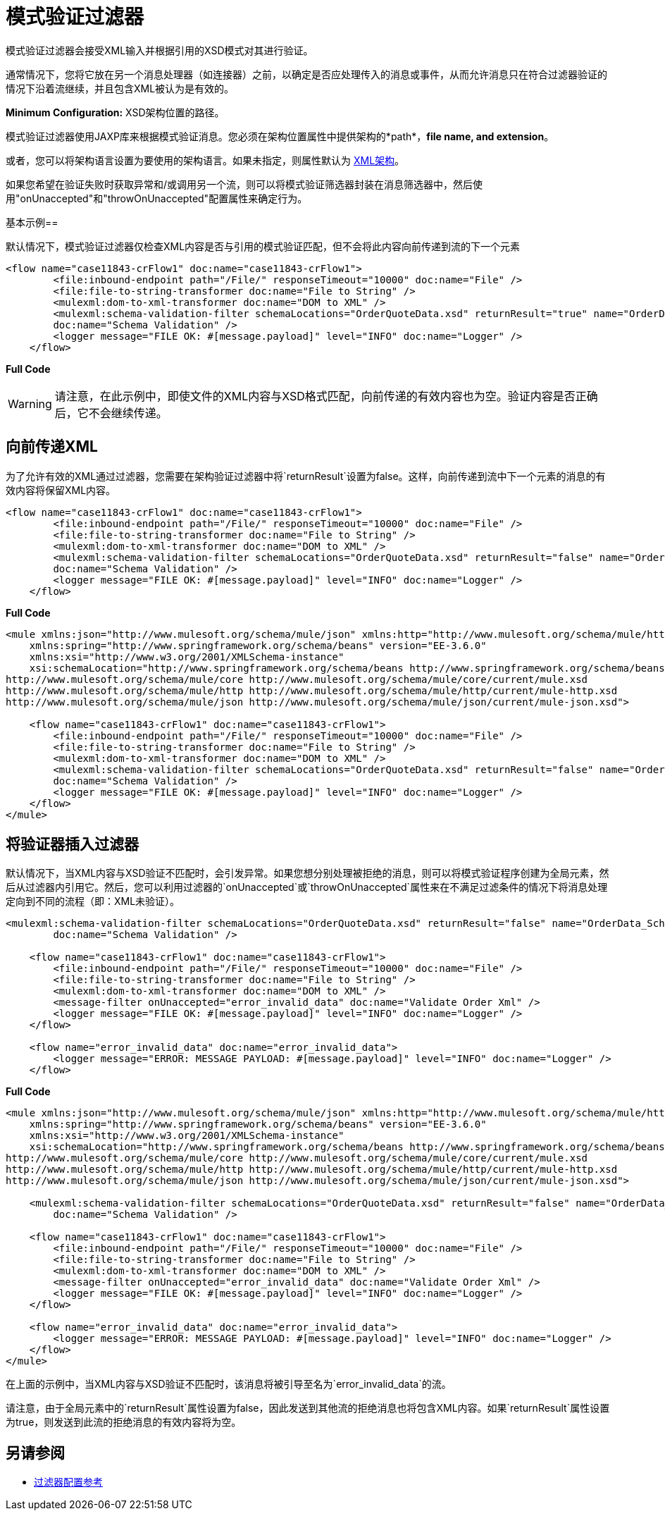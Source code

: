 = 模式验证过滤器

模式验证过滤器会接受XML输入并根据引用的XSD模式对其进行验证。

通常情况下，您将它放在另一个消息处理器（如连接器）之前，以确定是否应处理传入的消息或事件，从而允许消息只在符合过滤器验证的情况下沿着流继续，并且包含XML被认为是有效的。

*Minimum Configuration:* XSD架构位置的路径。

模式验证过滤器使用JAXP库来根据模式验证消息。您必须在架构位置属性中提供架构的*path*，*file name, and extension*。

或者，您可以将架构语言设置为要使用的架构语言。如果未指定，则属性默认为 http://www.w3.org/2001/XMLSchema[XML架构]。

如果您希望在验证失败时获取异常和/或调用另一个流，则可以将模式验证筛选器封装在消息筛选器中，然后使用"onUnaccepted"和"throwOnUnaccepted"配置属性来确定行为。

基本示例== 

默认情况下，模式验证过滤器仅检查XML内容是否与引用的模式验证匹配，但不会将此内容向前传递到流的下一个元素

[source, xml, linenums]
----
<flow name="case11843-crFlow1" doc:name="case11843-crFlow1">
        <file:inbound-endpoint path="/File/" responseTimeout="10000" doc:name="File" />
        <file:file-to-string-transformer doc:name="File to String" />
        <mulexml:dom-to-xml-transformer doc:name="DOM to XML" />
        <mulexml:schema-validation-filter schemaLocations="OrderQuoteData.xsd" returnResult="true" name="OrderData_Schema_Validation"
        doc:name="Schema Validation" />
        <logger message="FILE OK: #[message.payload]" level="INFO" doc:name="Logger" />
    </flow> 
----


*Full Code*

[WARNING]
请注意，在此示例中，即使文件的XML内容与XSD格式匹配，向前传递的有效内容也为空。验证内容是否正确后，它不会继续传递。

== 向前传递XML

为了允许有效的XML通过过滤器，您需要在架构验证过滤器中将`returnResult`设置为false。这样，向前传递到流中下一个元素的消息的有效内容将保留XML内容。


[source, xml, linenums]
----
<flow name="case11843-crFlow1" doc:name="case11843-crFlow1">
        <file:inbound-endpoint path="/File/" responseTimeout="10000" doc:name="File" />
        <file:file-to-string-transformer doc:name="File to String" />
        <mulexml:dom-to-xml-transformer doc:name="DOM to XML" />
        <mulexml:schema-validation-filter schemaLocations="OrderQuoteData.xsd" returnResult="false" name="OrderData_Schema_Validation"
        doc:name="Schema Validation" />
        <logger message="FILE OK: #[message.payload]" level="INFO" doc:name="Logger" />
    </flow> 
----

*Full Code*

[source, xml, linenums]
----
<mule xmlns:json="http://www.mulesoft.org/schema/mule/json" xmlns:http="http://www.mulesoft.org/schema/mule/http" xmlns="http://www.mulesoft.org/schema/mule/core" xmlns:doc="http://www.mulesoft.org/schema/mule/documentation"
    xmlns:spring="http://www.springframework.org/schema/beans" version="EE-3.6.0"
    xmlns:xsi="http://www.w3.org/2001/XMLSchema-instance"
    xsi:schemaLocation="http://www.springframework.org/schema/beans http://www.springframework.org/schema/beans/spring-beans-current.xsd
http://www.mulesoft.org/schema/mule/core http://www.mulesoft.org/schema/mule/core/current/mule.xsd
http://www.mulesoft.org/schema/mule/http http://www.mulesoft.org/schema/mule/http/current/mule-http.xsd
http://www.mulesoft.org/schema/mule/json http://www.mulesoft.org/schema/mule/json/current/mule-json.xsd">
 
    <flow name="case11843-crFlow1" doc:name="case11843-crFlow1">
        <file:inbound-endpoint path="/File/" responseTimeout="10000" doc:name="File" />
        <file:file-to-string-transformer doc:name="File to String" />
        <mulexml:dom-to-xml-transformer doc:name="DOM to XML" />
        <mulexml:schema-validation-filter schemaLocations="OrderQuoteData.xsd" returnResult="false" name="OrderData_Schema_Validation"
        doc:name="Schema Validation" />
        <logger message="FILE OK: #[message.payload]" level="INFO" doc:name="Logger" />
    </flow>
</mule>
----


== 将验证器插入过滤器

默认情况下，当XML内容与XSD验证不匹配时，会引发异常。如果您想分别处理被拒绝的消息，则可以将模式验证程序创建为全局元素，然后从过滤器内引用它。然后，您可以利用过滤器的`onUnaccepted`或`throwOnUnaccepted`属性来在不满足过滤条件的情况下将消息处理定向到不同的流程（即：XML未验证）。

[source, xml, linenums]
----
<mulexml:schema-validation-filter schemaLocations="OrderQuoteData.xsd" returnResult="false" name="OrderData_Schema_Validation"
        doc:name="Schema Validation" />
 
    <flow name="case11843-crFlow1" doc:name="case11843-crFlow1">
        <file:inbound-endpoint path="/File/" responseTimeout="10000" doc:name="File" />
        <file:file-to-string-transformer doc:name="File to String" />
        <mulexml:dom-to-xml-transformer doc:name="DOM to XML" />
        <message-filter onUnaccepted="error_invalid_data" doc:name="Validate Order Xml" />
        <logger message="FILE OK: #[message.payload]" level="INFO" doc:name="Logger" />
    </flow>
 
    <flow name="error_invalid_data" doc:name="error_invalid_data">
        <logger message="ERROR: MESSAGE PAYLOAD: #[message.payload]" level="INFO" doc:name="Logger" />
    </flow>
----

*Full Code*

[source, xml, linenums]
----
<mule xmlns:json="http://www.mulesoft.org/schema/mule/json" xmlns:http="http://www.mulesoft.org/schema/mule/http" xmlns="http://www.mulesoft.org/schema/mule/core" xmlns:doc="http://www.mulesoft.org/schema/mule/documentation"
    xmlns:spring="http://www.springframework.org/schema/beans" version="EE-3.6.0"
    xmlns:xsi="http://www.w3.org/2001/XMLSchema-instance"
    xsi:schemaLocation="http://www.springframework.org/schema/beans http://www.springframework.org/schema/beans/spring-beans-current.xsd
http://www.mulesoft.org/schema/mule/core http://www.mulesoft.org/schema/mule/core/current/mule.xsd
http://www.mulesoft.org/schema/mule/http http://www.mulesoft.org/schema/mule/http/current/mule-http.xsd
http://www.mulesoft.org/schema/mule/json http://www.mulesoft.org/schema/mule/json/current/mule-json.xsd">
 
    <mulexml:schema-validation-filter schemaLocations="OrderQuoteData.xsd" returnResult="false" name="OrderData_Schema_Validation"
        doc:name="Schema Validation" />
 
    <flow name="case11843-crFlow1" doc:name="case11843-crFlow1">
        <file:inbound-endpoint path="/File/" responseTimeout="10000" doc:name="File" />
        <file:file-to-string-transformer doc:name="File to String" />
        <mulexml:dom-to-xml-transformer doc:name="DOM to XML" />
        <message-filter onUnaccepted="error_invalid_data" doc:name="Validate Order Xml" />
        <logger message="FILE OK: #[message.payload]" level="INFO" doc:name="Logger" />
    </flow>
 
    <flow name="error_invalid_data" doc:name="error_invalid_data">
        <logger message="ERROR: MESSAGE PAYLOAD: #[message.payload]" level="INFO" doc:name="Logger" />
    </flow>
</mule>
----


在上面的示例中，当XML内容与XSD验证不匹配时，该消息将被引导至名为`error_invalid_data`的流。

请注意，由于全局元素中的`returnResult`属性设置为false，因此发送到其他流的拒绝消息也将包含XML内容。如果`returnResult`属性设置为true，则发送到此流的拒绝消息的有效内容将为空。

== 另请参阅

*  link:/mule-user-guide/v/3.6/filters-configuration-reference[过滤器配置参考]
